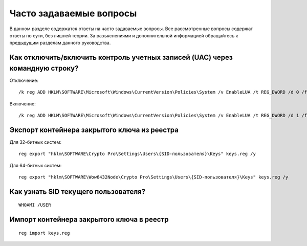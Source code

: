 
.. _cmd-faq:

Часто задаваемые вопросы
=======================================

В данном разделе содержатся ответы на часто задаваемые вопросы. Все рассмотренные вопросы содержат ответы по сути, без лишней теории. За разъяснениями и дополнительной информацией обращайтесь к предыдущим разделам данного руководства.


Как отключить/включить контроль учетных записей (UAC) через командную строку?
-----------------------------------------------------------------------------

Отключение::
    
    /k reg ADD HKLM\SOFTWARE\Microsoft\Windows\CurrentVersion\Policies\System /v EnableLUA /t REG_DWORD /d 0 /f
    
    
    
Включение::

    /k reg ADD HKLM\SOFTWARE\Microsoft\Windows\CurrentVersion\Policies\System /v EnableLUA /t REG_DWORD /d 1 /f

    
Экспорт контейнера закрытого ключа из реестра
-------------------------------------------------------------

Для 32-битных систем::

    reg export "hklm\SOFTWARE\Crypto Pro\Settings\Users\{SID-пользователя}\Keys" keys.reg /y
    
Для 64-битных систем::

    reg export "hklm\SOFTWARE\Wow6432Node\Crypto Pro\Settings\Users\{SID-пользователя}\Keys" keys.reg /y
    
Как узнать SID текущего пользователя?
-------------------------------------

::

    WHOAMI /USER

Импорт контейнера закрытого ключа в реестр
----------------------------------------------------

::

    reg import keys.reg




